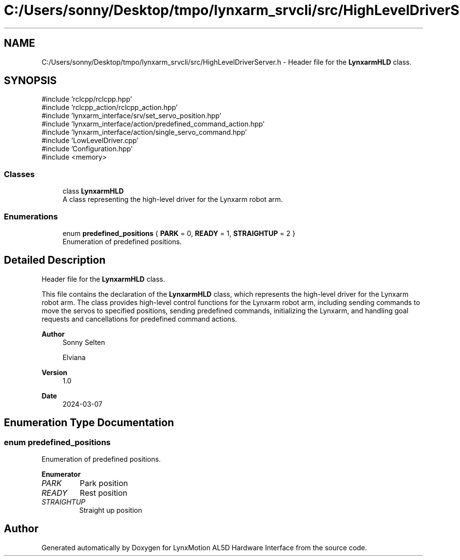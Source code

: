 .TH "C:/Users/sonny/Desktop/tmpo/lynxarm_srvcli/src/HighLevelDriverServer.h" 3 "Version 1" "LynxMotion AL5D Hardware Interface" \" -*- nroff -*-
.ad l
.nh
.SH NAME
C:/Users/sonny/Desktop/tmpo/lynxarm_srvcli/src/HighLevelDriverServer.h \- Header file for the \fBLynxarmHLD\fP class\&.  

.SH SYNOPSIS
.br
.PP
\fR#include 'rclcpp/rclcpp\&.hpp'\fP
.br
\fR#include 'rclcpp_action/rclcpp_action\&.hpp'\fP
.br
\fR#include 'lynxarm_interface/srv/set_servo_position\&.hpp'\fP
.br
\fR#include 'lynxarm_interface/action/predefined_command_action\&.hpp'\fP
.br
\fR#include 'lynxarm_interface/action/single_servo_command\&.hpp'\fP
.br
\fR#include 'LowLevelDriver\&.cpp'\fP
.br
\fR#include 'Configuration\&.hpp'\fP
.br
\fR#include <memory>\fP
.br

.SS "Classes"

.in +1c
.ti -1c
.RI "class \fBLynxarmHLD\fP"
.br
.RI "A class representing the high-level driver for the Lynxarm robot arm\&. "
.in -1c
.SS "Enumerations"

.in +1c
.ti -1c
.RI "enum \fBpredefined_positions\fP { \fBPARK\fP = 0, \fBREADY\fP = 1, \fBSTRAIGHTUP\fP = 2 }"
.br
.RI "Enumeration of predefined positions\&. "
.in -1c
.SH "Detailed Description"
.PP 
Header file for the \fBLynxarmHLD\fP class\&. 

This file contains the declaration of the \fBLynxarmHLD\fP class, which represents the high-level driver for the Lynxarm robot arm\&. The class provides high-level control functions for the Lynxarm robot arm, including sending commands to move the servos to specified positions, sending predefined commands, initializing the Lynxarm, and handling goal requests and cancellations for predefined command actions\&.
.PP
\fBAuthor\fP
.RS 4
Sonny Selten 
.PP
Elviana 
.RE
.PP
\fBVersion\fP
.RS 4
1\&.0 
.RE
.PP
\fBDate\fP
.RS 4
2024-03-07 
.br
 
.RE
.PP

.SH "Enumeration Type Documentation"
.PP 
.SS "enum \fBpredefined_positions\fP"

.PP
Enumeration of predefined positions\&. 
.PP
\fBEnumerator\fP
.in +1c
.TP
\fB\fIPARK \fP\fP
Park position 
.TP
\fB\fIREADY \fP\fP
Rest position 
.TP
\fB\fISTRAIGHTUP \fP\fP
Straight up position 
.SH "Author"
.PP 
Generated automatically by Doxygen for LynxMotion AL5D Hardware Interface from the source code\&.
